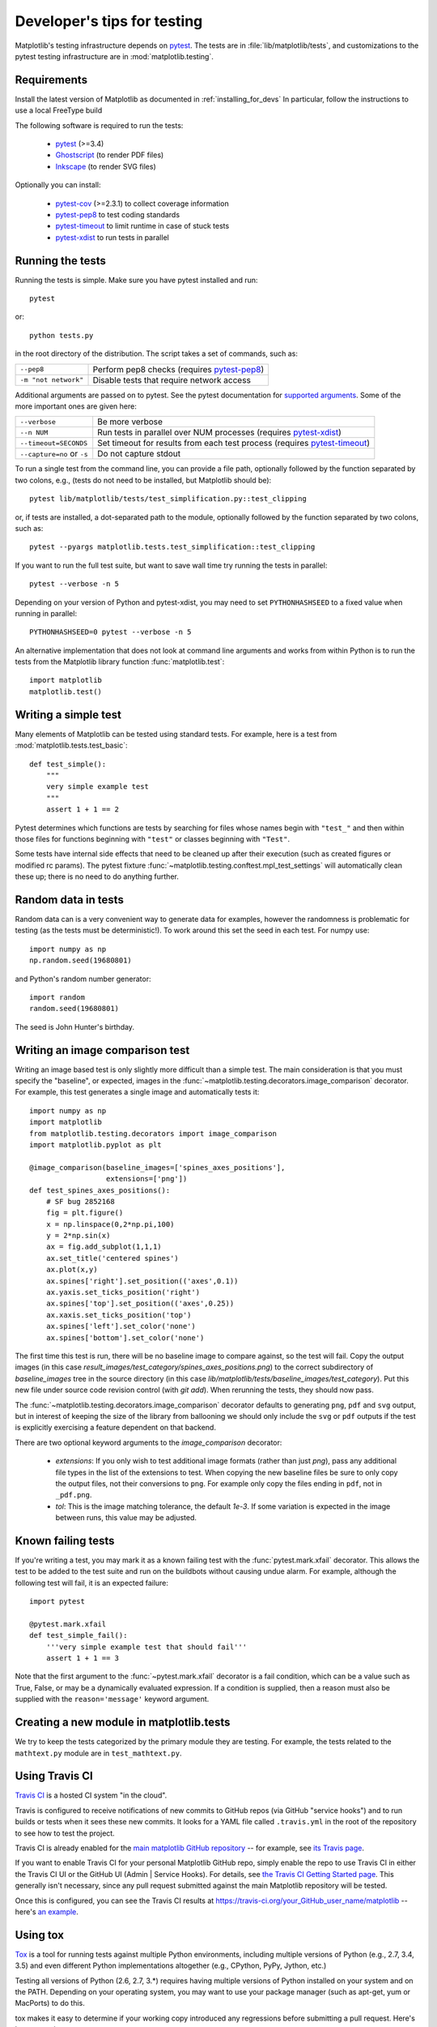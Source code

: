 .. _testing:

============================
Developer's tips for testing
============================

Matplotlib's testing infrastructure depends on pytest_. The tests are in
:file:`lib/matplotlib/tests`, and customizations to the pytest testing
infrastructure are in :mod:`matplotlib.testing`.

.. _pytest: http://doc.pytest.org/en/latest/
.. _Ghostscript: https://www.ghostscript.com/
.. _Inkscape: https://inkscape.org
.. _pytest-cov: https://pytest-cov.readthedocs.io/en/latest/
.. _pytest-pep8: https://pypi.python.org/pypi/pytest-pep8
.. _pytest-xdist: https://pypi.python.org/pypi/pytest-xdist
.. _pytest-timeout: https://pypi.python.org/pypi/pytest-timeout

Requirements
------------

Install the latest version of Matplotlib as documented in
:ref:`installing_for_devs` In particular, follow the instructions to use a
local FreeType build

The following software is required to run the tests:

  - pytest_ (>=3.4)
  - Ghostscript_ (to render PDF files)
  - Inkscape_ (to render SVG files)

Optionally you can install:

  - pytest-cov_ (>=2.3.1) to collect coverage information
  - pytest-pep8_ to test coding standards
  - pytest-timeout_ to limit runtime in case of stuck tests
  - pytest-xdist_ to run tests in parallel


Running the tests
-----------------

Running the tests is simple. Make sure you have pytest installed and run::

   pytest

or::

   python tests.py

in the root directory of the distribution. The script takes a set of
commands, such as:

========================  ===========
``--pep8``                Perform pep8 checks (requires pytest-pep8_)
``-m "not network"``      Disable tests that require network access
========================  ===========

Additional arguments are passed on to pytest. See the pytest documentation for
`supported arguments`_. Some of the more important ones are given here:

=============================  ===========
``--verbose``                  Be more verbose
``--n NUM``                    Run tests in parallel over NUM
                               processes (requires pytest-xdist_)
``--timeout=SECONDS``          Set timeout for results from each test
                               process (requires pytest-timeout_)
``--capture=no`` or ``-s``     Do not capture stdout
=============================  ===========

To run a single test from the command line, you can provide a file path,
optionally followed by the function separated by two colons, e.g., (tests do
not need to be installed, but Matplotlib should be)::

  pytest lib/matplotlib/tests/test_simplification.py::test_clipping

or, if tests are installed, a dot-separated path to the module, optionally
followed by the function separated by two colons, such as::

  pytest --pyargs matplotlib.tests.test_simplification::test_clipping

If you want to run the full test suite, but want to save wall time try
running the tests in parallel::

  pytest --verbose -n 5

Depending on your version of Python and pytest-xdist, you may need to set
``PYTHONHASHSEED`` to a fixed value when running in parallel::

  PYTHONHASHSEED=0 pytest --verbose -n 5

An alternative implementation that does not look at command line arguments
and works from within Python is to run the tests from the Matplotlib library
function :func:`matplotlib.test`::

  import matplotlib
  matplotlib.test()


.. _supported arguments: http://doc.pytest.org/en/latest/usage.html


Writing a simple test
---------------------

Many elements of Matplotlib can be tested using standard tests. For
example, here is a test from :mod:`matplotlib.tests.test_basic`::

  def test_simple():
      """
      very simple example test
      """
      assert 1 + 1 == 2

Pytest determines which functions are tests by searching for files whose names
begin with ``"test_"`` and then within those files for functions beginning with
``"test"`` or classes beginning with ``"Test"``.

Some tests have internal side effects that need to be cleaned up after their
execution (such as created figures or modified rc params). The pytest fixture
:func:`~matplotlib.testing.conftest.mpl_test_settings` will automatically clean
these up; there is no need to do anything further.

Random data in tests
--------------------

Random data can is a very convenient way to generate data for examples,
however the randomness is problematic for testing (as the tests
must be deterministic!).  To work around this set the seed in each test.
For numpy use::

  import numpy as np
  np.random.seed(19680801)

and Python's random number generator::

  import random
  random.seed(19680801)

The seed is John Hunter's birthday.

Writing an image comparison test
--------------------------------

Writing an image based test is only slightly more difficult than a
simple test. The main consideration is that you must specify the
"baseline", or expected, images in the
:func:`~matplotlib.testing.decorators.image_comparison` decorator. For
example, this test generates a single image and automatically tests it::

  import numpy as np
  import matplotlib
  from matplotlib.testing.decorators import image_comparison
  import matplotlib.pyplot as plt

  @image_comparison(baseline_images=['spines_axes_positions'],
                    extensions=['png'])
  def test_spines_axes_positions():
      # SF bug 2852168
      fig = plt.figure()
      x = np.linspace(0,2*np.pi,100)
      y = 2*np.sin(x)
      ax = fig.add_subplot(1,1,1)
      ax.set_title('centered spines')
      ax.plot(x,y)
      ax.spines['right'].set_position(('axes',0.1))
      ax.yaxis.set_ticks_position('right')
      ax.spines['top'].set_position(('axes',0.25))
      ax.xaxis.set_ticks_position('top')
      ax.spines['left'].set_color('none')
      ax.spines['bottom'].set_color('none')

The first time this test is run, there will be no baseline image to
compare against, so the test will fail.  Copy the output images (in
this case `result_images/test_category/spines_axes_positions.png`) to
the correct subdirectory of `baseline_images` tree in the source
directory (in this case
`lib/matplotlib/tests/baseline_images/test_category`).  Put this new
file under source code revision control (with `git add`).  When
rerunning the tests, they should now pass.

The :func:`~matplotlib.testing.decorators.image_comparison` decorator
defaults to generating ``png``, ``pdf`` and ``svg`` output, but in
interest of keeping the size of the library from ballooning we should only
include the ``svg`` or ``pdf`` outputs if the test is explicitly exercising
a feature dependent on that backend.

There are two optional keyword arguments to the `image_comparison`
decorator:

   - `extensions`: If you only wish to test additional image formats
     (rather than just `png`), pass any additional file types in the
     list of the extensions to test.  When copying the new
     baseline files be sure to only copy the output files, not their
     conversions to ``png``.  For example only copy the files
     ending in ``pdf``, not in ``_pdf.png``.

   - `tol`: This is the image matching tolerance, the default `1e-3`.
     If some variation is expected in the image between runs, this
     value may be adjusted.

Known failing tests
-------------------

If you're writing a test, you may mark it as a known failing test with the
:func:`pytest.mark.xfail` decorator. This allows the test to be added to the
test suite and run on the buildbots without causing undue alarm. For example,
although the following test will fail, it is an expected failure::

  import pytest

  @pytest.mark.xfail
  def test_simple_fail():
      '''very simple example test that should fail'''
      assert 1 + 1 == 3

Note that the first argument to the :func:`~pytest.mark.xfail` decorator is a
fail condition, which can be a value such as True, False, or may be a
dynamically evaluated expression. If a condition is supplied, then a reason
must also be supplied with the ``reason='message'`` keyword argument.

Creating a new module in matplotlib.tests
-----------------------------------------

We try to keep the tests categorized by the primary module they are
testing.  For example, the tests related to the ``mathtext.py`` module
are in ``test_mathtext.py``.

Using Travis CI
---------------

`Travis CI <https://travis-ci.org/>`_ is a hosted CI system "in the
cloud".

Travis is configured to receive notifications of new commits to GitHub
repos (via GitHub "service hooks") and to run builds or tests when it
sees these new commits. It looks for a YAML file called
``.travis.yml`` in the root of the repository to see how to test the
project.

Travis CI is already enabled for the `main matplotlib GitHub
repository <https://github.com/matplotlib/matplotlib/>`_ -- for
example, see `its Travis page
<https://travis-ci.org/matplotlib/matplotlib>`_.

If you want to enable Travis CI for your personal Matplotlib GitHub
repo, simply enable the repo to use Travis CI in either the Travis CI
UI or the GitHub UI (Admin | Service Hooks). For details, see `the
Travis CI Getting Started page
<https://docs.travis-ci.com/user/getting-started/>`_.  This
generally isn't necessary, since any pull request submitted against
the main Matplotlib repository will be tested.

Once this is configured, you can see the Travis CI results at
https://travis-ci.org/your_GitHub_user_name/matplotlib -- here's `an
example <https://travis-ci.org/msabramo/matplotlib>`_.


Using tox
---------

`Tox <https://tox.readthedocs.io/en/latest/>`_ is a tool for running
tests against
multiple Python environments, including multiple versions of Python
(e.g., 2.7, 3.4, 3.5) and even different Python implementations
altogether (e.g., CPython, PyPy, Jython, etc.)

Testing all versions of Python (2.6, 2.7, 3.*) requires
having multiple versions of Python installed on your system and on the
PATH. Depending on your operating system, you may want to use your
package manager (such as apt-get, yum or MacPorts) to do this.

tox makes it easy to determine if your working copy introduced any
regressions before submitting a pull request. Here's how to use it:

.. code-block:: bash

    $ pip install tox
    $ tox

You can also run tox on a subset of environments:

.. code-block:: bash

    $ tox -e py26,py27

Tox processes everything serially so it can take a long time to test
several environments. To speed it up, you might try using a new,
parallelized version of tox called ``detox``. Give this a try:

.. code-block:: bash

    $ pip install -U -i http://pypi.testrun.org detox
    $ detox

Tox is configured using a file called ``tox.ini``. You may need to
edit this file if you want to add new environments to test (e.g.,
``py33``) or if you want to tweak the dependencies or the way the
tests are run. For more info on the ``tox.ini`` file, see the `Tox
Configuration Specification
<https://tox.readthedocs.io/en/latest/config.html>`_.
